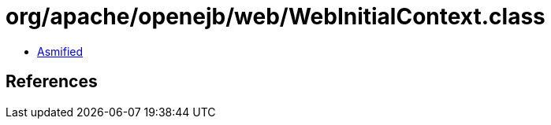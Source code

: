= org/apache/openejb/web/WebInitialContext.class

 - link:WebInitialContext-asmified.java[Asmified]

== References

